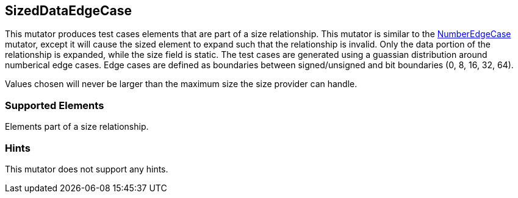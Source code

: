 <<<
[[Mutators_SizedDataEdgeCase]]
== SizedDataEdgeCase

This mutator produces test cases elements that are part of a size relationship. This mutator is similar to the xref:Mutators_NumberEdgeCase[NumberEdgeCase] mutator, except it will cause the sized element to expand such that the relationship is invalid. Only the data portion of the relationship is expanded, while the size field is static. The test cases are generated using a guassian distribution around numberical edge cases. Edge cases are defined as boundaries between signed/unsigned and bit boundaries (0, 8, 16, 32, 64).

Values chosen will never be larger than the maximum size the size provider can handle.

=== Supported Elements

Elements part of a size relationship.

=== Hints

This mutator does not support any hints.
